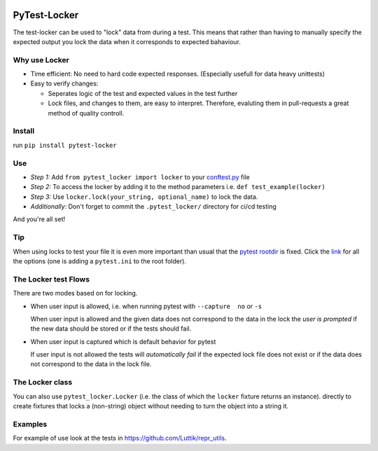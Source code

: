 .. image:: https://github.com/luttik/pytest-locker/workflows/CI/badge.svg
    :alt: actions batch
    :target: https://github.com/Luttik/pytest-locker/actions?query=workflow%3ACI+branch%3Amaster
.. image:: https://badge.fury.io/py/pytest-locker.svg
    :alt: pypi
    :target: https://pypi.org/project/pytest-locker/
.. image:: https://codecov.io/gh/Luttik/pytest-locker/branch/master/graph/badge.svg
    :alt: codecov
    :target: https://codecov.io/gh/luttik/pytest-locker


.. image:: https://raw.githubusercontent.com/Luttik/pytest-locker/master/example.png
    :alt: example image
    :width: 60%
    :align: center

PyTest-Locker
-------------
The test-locker can be used to "lock" data from during a test.
This means that rather than having to manually specify the expected output
you lock the data when it corresponds to expected bahaviour.

Why use Locker
==============
- Time efficient: No need to hard code expected responses. (Especially usefull for data heavy unittests)
- Easy to verify changes: 

  - Seperates logic of the test and expected values in the test further
  - Lock files, and changes to them, are easy to interpret. 
    Therefore, evaluting them in pull-requests a great method of quality controll. 

Install
=======
run ``pip install pytest-locker``

Use
===
- *Step 1:* Add ``from pytest_locker import locker`` to your
  `conftest.py <https://docs.pytest.org/en/2.7.3/plugins.html?highlight=re>`_ file
- *Step 2:* To access the locker by adding it to the method parameters i.e. ``def test_example(locker)``
- *Step 3:* Use ``locker.lock(your_string, optional_name)`` to lock the data.
- *Additionally:* Don't forget to commit the ``.pytest_locker/`` directory for ci/cd testing

And you're all set!

Tip
===
When using locks to test your file it is even more important than usual that the
`pytest rootdir <https://docs.pytest.org/en/latest/customize.html>`_ is fixed.
Click the `link <https://docs.pytest.org/en/latest/customize.html>`_ for all the options
(one is adding a ``pytest.ini`` to the root folder).

The Locker test Flows
=====================
There are two modes based on for locking.

- When user input is allowed, i.e. when running pytest with ``--capture  no`` or ``-s``

  When user input is allowed and the given data does not correspond to the data in the lock
  the *user is prompted* if the new data should be stored or if the tests should fail.

- When user input is captured which is default behavior for pytest

  If user input is not allowed the tests will *automatically fail* if the expected lock file does not exist
  or if the data does not correspond to the data in the lock file.

The Locker class
================
You can also use ``pytest_locker.Locker`` (i.e. the class of which the ``locker`` fixture returns an instance).
directly to create fixtures that locks a (non-string) object without needing to turn the object into a string it.

Examples
========
For example of use look at the tests in `<https://github.com/Luttik/repr_utils>`_.
